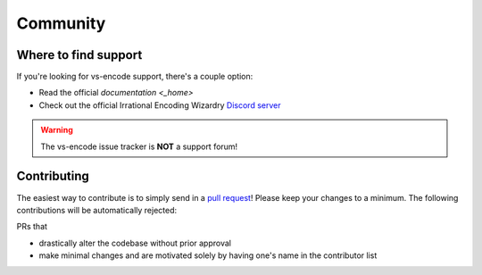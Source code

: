 =========
Community
=========

Where to find support
=====================

If you're looking for vs-encode support, there's a couple option:

* Read the official `documentation <_home>`
* Check out the official Irrational Encoding Wizardry `Discord server <https://discord.gg/qxTxVJGtst>`_

.. warning::

    The vs-encode issue tracker is **NOT** a support forum!

Contributing
============

.. _contribute:

The easiest way to contribute is to simply send in a `pull request <https://github.com/Irrational-Encoding-Wizardry/vs-encode/pulls>`_!
Please keep your changes to a minimum. The following contributions will be automatically rejected:

PRs that

* drastically alter the codebase without prior approval
* make minimal changes and are motivated solely by having one's name in the contributor list

